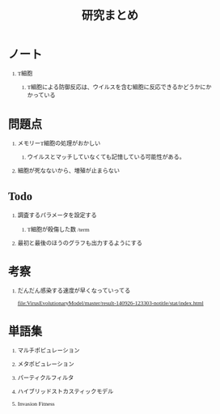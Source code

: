 #+TITLE: 研究まとめ
#+AUTHOR: Naoki Ueda
#+OPTIONS: \n:t H:1 toc:t creator:nil num:nil author:nil email:nil timestamp:nil
#+LANGUAGE: ja
#+LaTeX_CLASS: normal
#+STARTUP: content
#+HTML_HEAD: <style type="text/css">body {font-family:"andale mono";font-size:0.7em;}</style>
#+HTML_HEAD: <link rel="stylesheet" type="text/css" href="report.css" />

* ノート

** T細胞

*** T細胞による防御反応は、ウイルスを含む細胞に反応できるかどうかにかかっている
* 問題点

** メモリーT細胞の処理がおかしい

*** ウイルスとマッチしていなくても記憶している可能性がある。

** 細胞が死なないから、増殖が止まらない

* Todo

** 調査するパラメータを設定する

*** T細胞が殺傷した数 /term

** 最初と最後のほうのグラフも出力するようにする
* 考察

** だんだん感染する速度が早くなっていってる
[[file:VirusEvolutionaryModel/master/result-140926-123303-notitle/stat/index.html]]

* 単語集

** マルチポピュレーション

** メタポピュレーション

** パーティクルフィルタ

** ハイブリッドストカスティックモデル

** Invasion Fitness
